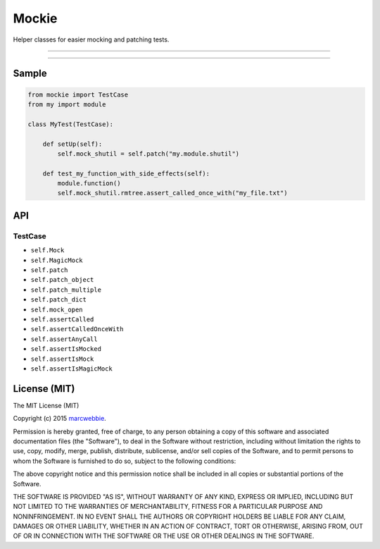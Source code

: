 ******
Mockie
******

Helper classes for easier mocking and patching tests.

-----

|pypi| |unix_build| |coverage|

-----

======
Sample
======

.. code-block:: python

   from mockie import TestCase
   from my import module

   class MyTest(TestCase):

       def setUp(self):
           self.mock_shutil = self.patch("my.module.shutil")

       def test_my_function_with_side_effects(self):
           module.function()
           self.mock_shutil.rmtree.assert_called_once_with("my_file.txt")


===
API
===

--------
TestCase
--------

+ ``self.Mock``
+ ``self.MagicMock``
+ ``self.patch``
+ ``self.patch_object``
+ ``self.patch_multiple``
+ ``self.patch_dict``
+ ``self.mock_open``
+ ``self.assertCalled``
+ ``self.assertCalledOnceWith``
+ ``self.assertAnyCall``
+ ``self.assertIsMocked``
+ ``self.assertIsMock``
+ ``self.assertIsMagicMock``


=============
License (MIT)
=============

The MIT License (MIT)

Copyright (c) 2015 `marcwebbie <https://github.com/marcwebbie>`_.

Permission is hereby granted, free of charge, to any person obtaining a copy
of this software and associated documentation files (the "Software"), to deal
in the Software without restriction, including without limitation the rights
to use, copy, modify, merge, publish, distribute, sublicense, and/or sell
copies of the Software, and to permit persons to whom the Software is
furnished to do so, subject to the following conditions:

The above copyright notice and this permission notice shall be included in all
copies or substantial portions of the Software.

THE SOFTWARE IS PROVIDED "AS IS", WITHOUT WARRANTY OF ANY KIND, EXPRESS OR
IMPLIED, INCLUDING BUT NOT LIMITED TO THE WARRANTIES OF MERCHANTABILITY,
FITNESS FOR A PARTICULAR PURPOSE AND NONINFRINGEMENT. IN NO EVENT SHALL THE
AUTHORS OR COPYRIGHT HOLDERS BE LIABLE FOR ANY CLAIM, DAMAGES OR OTHER
LIABILITY, WHETHER IN AN ACTION OF CONTRACT, TORT OR OTHERWISE, ARISING FROM,
OUT OF OR IN CONNECTION WITH THE SOFTWARE OR THE USE OR OTHER DEALINGS IN THE
SOFTWARE.


.. |pypi| image:: https://img.shields.io/pypi/v/mockie.svg?style=flat-square&label=latest%20version
    :target: https://pypi.python.org/pypi/mockie
    :alt: Latest version released on PyPi

.. |coverage| image:: https://img.shields.io/coveralls/marcwebbie/mockie/master.svg?style=flat-square
    :target: https://coveralls.io/r/marcwebbie/mockie?branch=master
    :alt: Test coverage

.. |unix_build| image:: https://img.shields.io/travis/marcwebbie/mockie/master.svg?style=flat-square&label=unix%20build
    :target: http://travis-ci.org/marcwebbie/mockie
    :alt: Build status of the master branch on Mac/Linux
